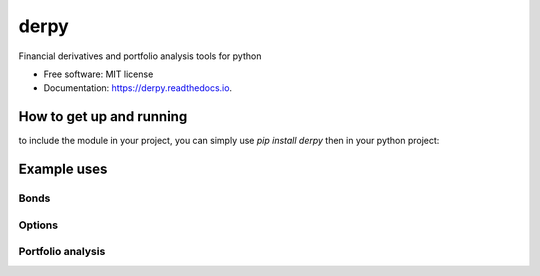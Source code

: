 =====
derpy
=====

.. image:: https://img.shields.io/pypi/v/derpy.svg
        :target: https://pypi.python.org/pypi/derpy

.. image:: https://img.shields.io/travis/rjdscott/derpy.svg
        :target: https://travis-ci.org/rjdscott/derpy

.. image:: https://readthedocs.org/projects/derpy/badge/?version=latest
        :target: https://derpy.readthedocs.io/en/latest/?badge=latest
        :alt: Documentation Status




Financial derivatives and portfolio analysis tools for python

* Free software: MIT license
* Documentation: https://derpy.readthedocs.io.


How to get up and running
******************
to include the module in your project, you can simply use `pip install derpy` then in your python project:

.. code-block:: python
        import derpy as dp

        print(dp.version()) # returns derpy-v0.0.1


Example uses
************

Bonds
==========

.. code-block:: python
        import derpy as dp

        bond = dp.Bond(yield=2.3, maturity=3.4, coupon=2.3)
        print(bond.price) # returns 100


Options
============

.. code-block:: python
        import derpy as dp

        opt = dp.Option(strike=20, 
                        underlying=13, 
                        type='american', 
                        volatility=30, 
                        maturity=340)

        print(opt.price(method='monte-carlo')) # returns 100
        print(opt.price(method='black-scholes')) # returns 100
        print(opt.price(method='binomial')) # returns 100


Portfolio analysis
============

.. code-block:: python
        import derpy as dp

        assets = ['a','b','c']
        prices = [1,2,3]
        quantities = [100,100,100]

        portfolio = dp.Portfolio(assets=assets, 
                                prices=prices, 
                                quantities=quantities)

        print(portfolio.value) # returns 500
        print(portfolio.weights) # returns {'a':20, 'b':40, 'c': 60}
        